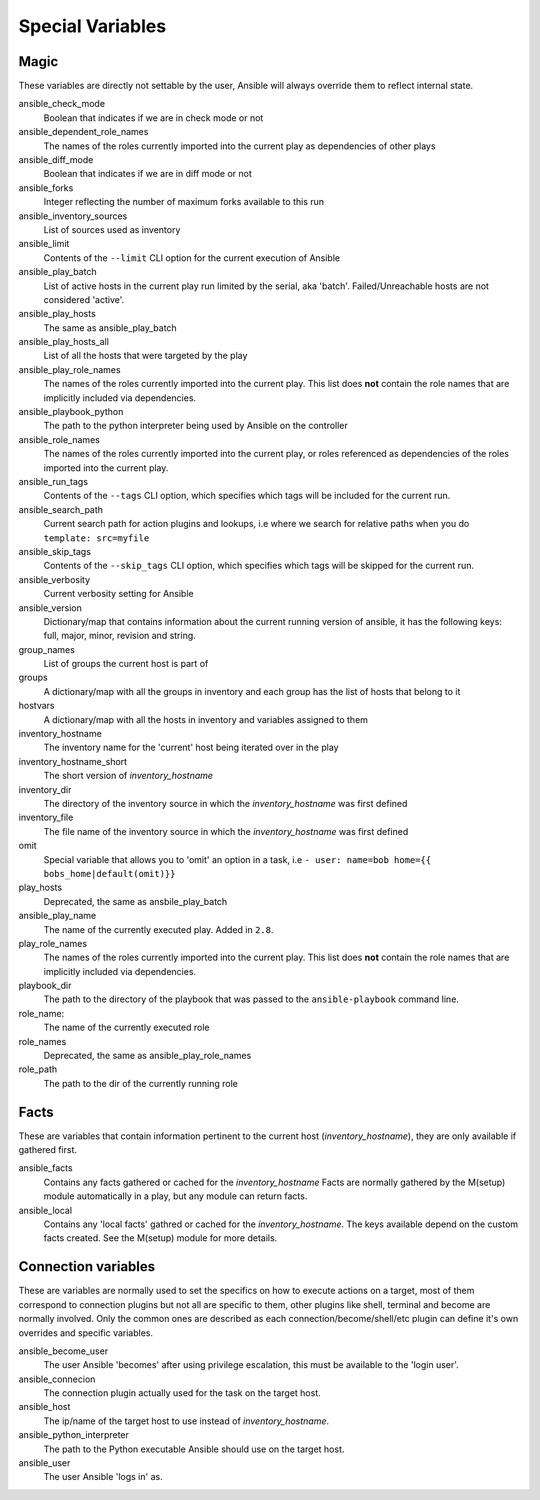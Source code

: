 .. _special_variables:

Special Variables
=================

Magic
-----
These variables are directly not settable by the user, Ansible will always override them to reflect internal state.

ansible_check_mode
    Boolean that indicates if we are in check mode or not

ansible_dependent_role_names
    The names of the roles currently imported into the current play as dependencies of other plays

ansible_diff_mode
    Boolean that indicates if we are in diff mode or not

ansible_forks
    Integer reflecting the number of maximum forks available to this run

ansible_inventory_sources
    List of sources used as inventory

ansible_limit
    Contents of the ``--limit`` CLI option for the current execution of Ansible

ansible_play_batch
    List of active hosts in the current play run limited by the serial, aka 'batch'. Failed/Unreachable hosts are not considered 'active'.

ansible_play_hosts
    The same as ansible_play_batch

ansible_play_hosts_all
    List of all the hosts that were targeted by the play

ansible_play_role_names
    The names of the roles currently imported into the current play. This list does **not** contain the role names that are
    implicitly included via dependencies.

ansible_playbook_python
    The path to the python interpreter being used by Ansible on the controller

ansible_role_names
    The names of the roles currently imported into the current play, or roles referenced as dependencies of the roles
    imported into the current play.

ansible_run_tags
    Contents of the ``--tags`` CLI option, which specifies which tags will be included for the current run.

ansible_search_path
    Current search path for action plugins and lookups, i.e where we search for relative paths when you do ``template: src=myfile``

ansible_skip_tags
    Contents of the ``--skip_tags`` CLI option, which specifies which tags will be skipped for the current run.

ansible_verbosity
    Current verbosity setting for Ansible

ansible_version
   Dictionary/map that contains information about the current running version of ansible, it has the following keys: full, major, minor, revision and string.

group_names
    List of groups the current host is part of

groups
    A dictionary/map with all the groups in inventory and each group has the list of hosts that belong to it

hostvars
    A dictionary/map with all the hosts in inventory and variables assigned to them

inventory_hostname
    The inventory name for the 'current' host being iterated over in the play

inventory_hostname_short
    The short version of `inventory_hostname`

inventory_dir
    The directory of the inventory source in which the `inventory_hostname` was first defined

inventory_file
    The file name of the inventory source in which the `inventory_hostname` was first defined

omit
    Special variable that allows you to 'omit' an option in a task, i.e ``- user: name=bob home={{ bobs_home|default(omit)}}``

play_hosts
    Deprecated, the same as ansbile_play_batch

ansible_play_name
    The name of the currently executed play. Added in ``2.8``.

play_role_names
    The names of the roles currently imported into the current play. This list does **not** contain the role names that are
    implicitly included via dependencies.

playbook_dir
    The path to the directory of the playbook that was passed to the ``ansible-playbook`` command line.

role_name:
    The name of the currently executed role

role_names
    Deprecated, the same as ansible_play_role_names

role_path
    The path to the dir of the currently running role

Facts
-----
These are variables that contain information pertinent to the current host (`inventory_hostname`), they are only available if gathered first.

ansible_facts
    Contains any facts gathered or cached for the `inventory_hostname`
    Facts are normally gathered by the M(setup) module automatically in a play, but any module can return facts.

ansible_local
    Contains any 'local facts' gathred or cached for the `inventory_hostname`.
    The keys available depend on the custom facts created.
    See the M(setup) module for more details.

Connection variables
---------------------
These are variables are normally used to set the specifics on how to execute actions on a target,
most of them correspond to connection plugins but not all are specific to them, other plugins like shell, terminal and become are normally involved.
Only the common ones are described as each connection/become/shell/etc plugin can define it's own overrides and specific variables.

ansible_become_user
    The user Ansible 'becomes' after using privilege escalation, this must be available to the 'login user'.

ansible_connecion
    The connection plugin actually used for the task on the target host.

ansible_host
    The ip/name of the target host to use instead of `inventory_hostname`.

ansible_python_interpreter
    The path to the Python executable Ansible should use on the target host.

ansible_user
    The user Ansible 'logs in' as.

